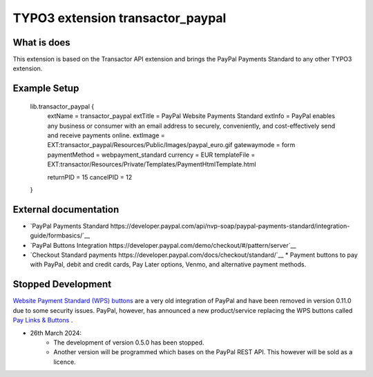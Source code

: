 

TYPO3 extension transactor_paypal
=================================

What is does
------------

This extension is based on the Transactor API extension and brings the PayPal Payments Standard to
any other TYPO3 extension.


Example Setup
------------

    lib.transactor_paypal {
        extName = transactor_paypal
        extTitle = PayPal Website Payments Standard
        extInfo = PayPal enables any business or consumer with an email address to securely, conveniently, and cost-effectively send and receive payments online.
        extImage = EXT:transactor_paypal/Resources/Public/Images/paypal_euro.gif
        gatewaymode = form
        paymentMethod = webpayment_standard
        currency = EUR
        templateFile = EXT:transactor/Resources/Private/Templates/PaymentHtmlTemplate.html

        returnPID = 15
        cancelPID = 12
    }


External documentation
-----------------------

*   `PayPal  Payments Standard https://developer.paypal.com/api/nvp-soap/paypal-payments-standard/integration-guide/formbasics/`__
*   `PayPal Buttons Integration https://developer.paypal.com/demo/checkout/#/pattern/server`__
*   `Checkout Standard payments https://developer.paypal.com/docs/checkout/standard/`__
    *    Payment buttons to pay with PayPal, debit and credit cards, Pay Later options, Venmo, and alternative payment methods.



Stopped Development
-------------------

`Website Payment Standard (WPS) buttons <https://www.sandbox.paypal.com/buttons/>`_ are a very old integration of PayPal and have been removed in version 0.11.0 due to some security issues.
PayPal, however, has announced a new product/service replacing the WPS buttons called `Pay Links & Buttons <https://developer.paypal.com/docs/checkout/copy-paste/>`_ .

* 26th March 2024:
    *    The development of version 0.5.0 has been stopped.
    *    Another version will be programmed which bases on the PayPal REST API. This however will be sold as a licence.


